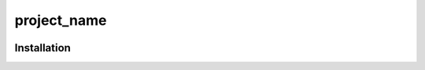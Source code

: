 ============
project_name
============


.. image:: https://img.shields.io/badge/pre--commit-enabled-brightgreen?logo=pre-commit&logoColor=white
   :target: https://github.com/pre-commit/pre-commit
   :alt: pre-commit

.. image:: https://img.shields.io/badge/code%20style-black-000000.svg
   :target: https://github.com/psf/black
   :alt: black

.. image:: https://img.shields.io/badge/%20imports-isort-%231674b1?style=flat&labelColor=ef8336
   :target: https://pycqa.github.io/isort/
   :alt: isort

.. image:: https://img.shields.io/badge/type%20checked-mypy-blue.svg
   :target: https://github.com/python/mypy
   :alt: mypy

++++++++++++
Installation
++++++++++++

.. start-after: installation_begin


.. end-before: installation_end
